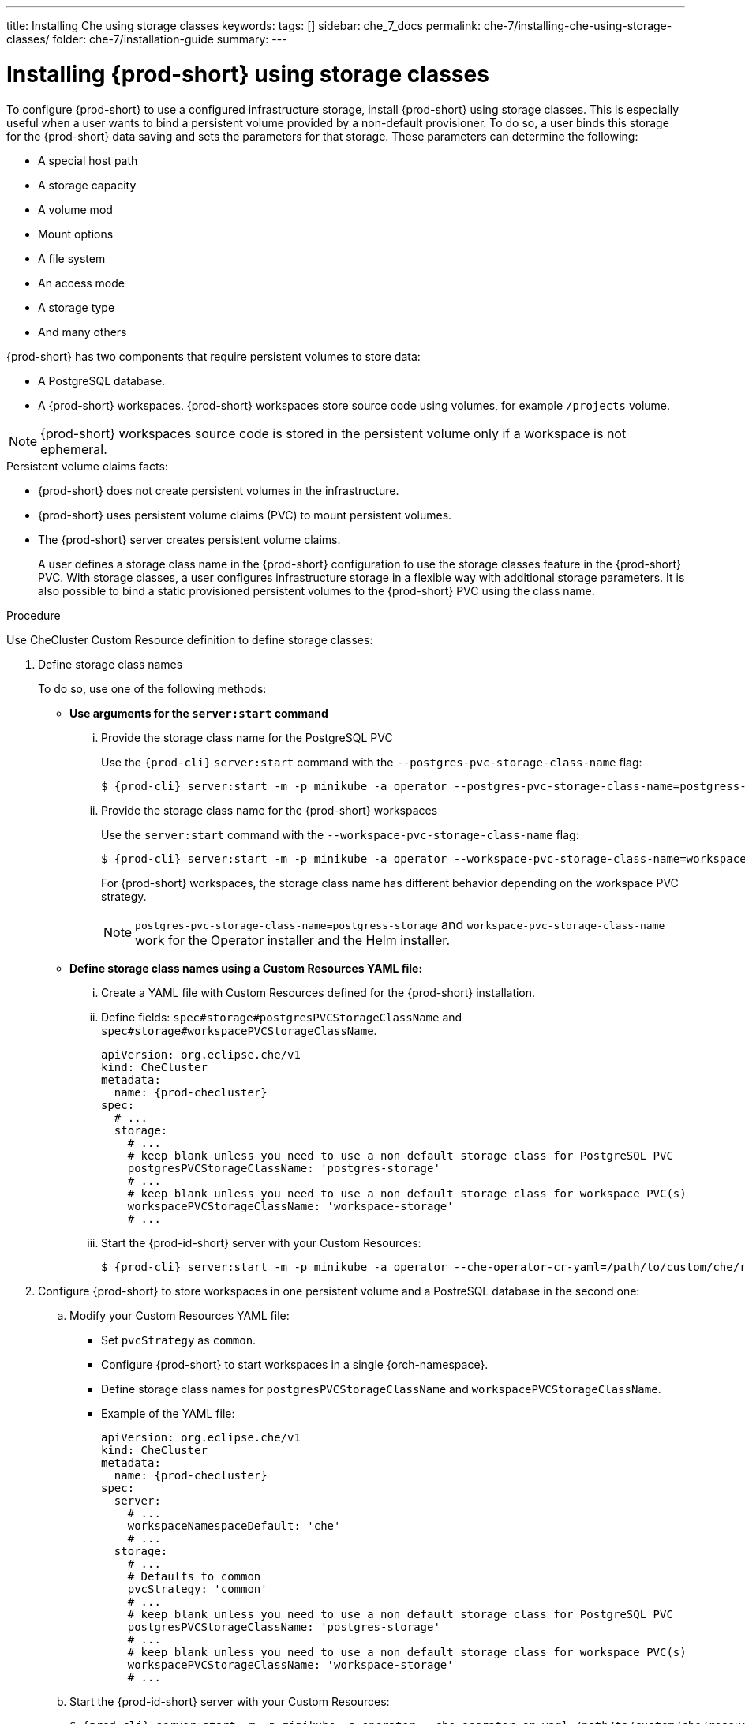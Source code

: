 ---
title: Installing Che using storage classes
keywords:
tags: []
sidebar: che_7_docs
permalink: che-7/installing-che-using-storage-classes/
folder: che-7/installation-guide
summary:
---

[id="installing-{prod-id-short}-using-storage-classes_{context}"]
= Installing {prod-short} using storage classes
 
To configure {prod-short} to use a configured infrastructure storage, install {prod-short} using storage classes. This is especially useful when a user wants to bind a persistent volume provided by a non-default provisioner. To do so, a user binds this storage for the {prod-short} data saving and sets the parameters for that storage. These parameters can determine the following:
 
* A special host path
* A storage capacity
* A volume mod
* Mount options
* A file system
* An access mode
* A storage type
* And many others

{prod-short} has two components that require persistent volumes to store data:
 
 * A PostgreSQL database.
 * A {prod-short} workspaces. {prod-short} workspaces store source code using volumes, for example `/projects` volume.
 
[NOTE]
====
{prod-short} workspaces source code is stored in the persistent volume only if a workspace is not ephemeral.
====
 
.Persistent volume claims facts:
 
* {prod-short} does not create persistent volumes in the infrastructure.
* {prod-short} uses persistent volume claims (PVC) to mount persistent volumes.
* The {prod-short} server creates  persistent volume claims.
+
A user defines a storage class name in the {prod-short} configuration to use the storage classes feature in the {prod-short} PVC. With storage classes, a user configures infrastructure storage in a flexible way with additional storage parameters. It is also possible to bind a static provisioned persistent volumes to the {prod-short} PVC using the class name.
 
.Procedure
 
Use CheCluster Custom Resource definition to define storage classes:
 
. Define storage class names 
+
To do so, use one of the following methods:
 
** *Use arguments for the `server:start` command*

... Provide the storage class name for the PostgreSQL PVC
+
Use the `{prod-cli}` `server:start` command with the `--postgres-pvc-storage-class-name` flag:
+
[subs="+quotes,+attributes"]
----
$ {prod-cli} server:start -m -p minikube -a operator --postgres-pvc-storage-class-name=postgress-storage
----
 
... Provide the storage class name for the {prod-short} workspaces
+ 
Use the `server:start` command with the `--workspace-pvc-storage-class-name` flag:
+
[subs="+quotes,+attributes"]
----
$ {prod-cli} server:start -m -p minikube -a operator --workspace-pvc-storage-class-name=workspace-storage
----
+
For  {prod-short} workspaces, the storage class name has different behavior depending on the workspace PVC strategy.
+
[NOTE]
====
`postgres-pvc-storage-class-name=postgress-storage` and `workspace-pvc-storage-class-name` work for the Operator installer and the Helm installer.
====
 
 
** *Define storage class names using a Custom Resources YAML file:*
 
...  Create a YAML file with Custom Resources defined for the {prod-short} installation.
 
...  Define fields: `spec#storage#postgresPVCStorageClassName` and `spec#storage#workspacePVCStorageClassName`.
+
[source,yaml,subs="+quotes,+attributes"]
----
apiVersion: org.eclipse.che/v1
kind: CheCluster
metadata:
  name: {prod-checluster}
spec:
  # ...
  storage:
    # ...
    # keep blank unless you need to use a non default storage class for PostgreSQL PVC
    postgresPVCStorageClassName: 'postgres-storage'
    # ...
    # keep blank unless you need to use a non default storage class for workspace PVC(s)
    workspacePVCStorageClassName: 'workspace-storage'
    # ...
----
 
... Start the {prod-id-short} server with your Custom Resources:
+
[subs="+quotes,+attributes"]
----
$ {prod-cli} server:start -m -p minikube -a operator --che-operator-cr-yaml=/path/to/custom/che/resource/org_v1_che_cr.yaml
----
 
. Configure {prod-short} to store workspaces in one persistent volume and a PostreSQL database in the second one:
 
.. Modify your Custom Resources YAML file:
 
* Set `pvcStrategy` as `common`.
 
* Configure {prod-short} to start workspaces in a single {orch-namespace}.
 
* Define storage class names for `postgresPVCStorageClassName` and `workspacePVCStorageClassName`.
 
* Example of the YAML file:
+
[source,yaml,subs="+quotes,+attributes"]
----
apiVersion: org.eclipse.che/v1
kind: CheCluster
metadata:
  name: {prod-checluster}
spec:
  server:
    # ...
    workspaceNamespaceDefault: 'che'
    # ...
  storage:
    # ...
    # Defaults to common
    pvcStrategy: 'common'
    # ...
    # keep blank unless you need to use a non default storage class for PostgreSQL PVC
    postgresPVCStorageClassName: 'postgres-storage'
    # ...
    # keep blank unless you need to use a non default storage class for workspace PVC(s)
    workspacePVCStorageClassName: 'workspace-storage'
    # ...
----
 
.. Start the {prod-id-short} server with your Custom Resources:
+
[subs="+quotes,+attributes"]
----
$ {prod-cli} server:start -m -p minikube -a operator --che-operator-cr-yaml=/path/to/custom/che/resource/org_v1_che_cr.yaml
----
 
. Bind static provisioned volumes using class names:
 
.. Define the persistent volume for a PostgreSQL database:
+
[source,yaml]
----
# che-postgres-pv.yaml
apiVersion: v1
kind: PersistentVolume
metadata:
  name: postgres-pv-volume
  labels:
    type: local
spec:
  storageClassName: postgres-storage
  capacity:
    storage: 1Gi
  accessModes:
    - ReadWriteOnce
  hostPath:
    path: "/data/che/postgres"
----
 
.. Define the persistent volume for a {prod-short} workspace:
+
[source,yaml]
----
# che-workspace-pv.yaml
apiVersion: v1
kind: PersistentVolume
metadata:
  name: workspace-pv-volume
  labels:
    type: local
spec:
  storageClassName: workspace-storage
  capacity:
    storage: 10Gi
  accessModes:
    - ReadWriteOnce
  hostPath:
    path: "/data/che/workspace"
----
 
.. Bind the two persistent volumes:
[subs="+quotes,+attributes"]
----
$ kubectl apply -f che-workspace-pv.yaml -f che-postgres-pv.yaml
----
 
[NOTE]
====
You must provide valid file permissions for volumes. You can do it using storage class configuration or manually. To manually define permissions, define `storageClass#mountOptions` `uid` and `gid`. PostgreSQL volume requires `uid=26` and `gid=26`.
====
